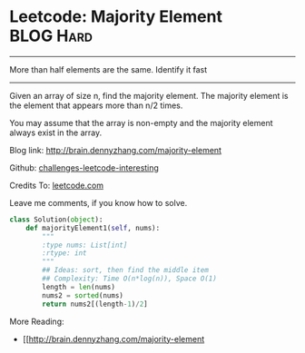 * Leetcode: Majority Element                                    :BLOG:Hard:
#+STARTUP: showeverything
#+OPTIONS: toc:nil \n:t ^:nil creator:nil d:nil
:PROPERTIES:
:type:     #moorevoting, #findnumber
:END:
---------------------------------------------------------------------
More than half elements are the same. Identify it fast
---------------------------------------------------------------------
Given an array of size n, find the majority element. The majority element is the element that appears more than n/2 times.

You may assume that the array is non-empty and the majority element always exist in the array.

Blog link: http://brain.dennyzhang.com/majority-element

Github: [[url-external:https://github.com/DennyZhang/challenges-leetcode-interesting/tree/master/majority-element][challenges-leetcode-interesting]]

Credits To: [[url-external:https://leetcode.com/problems/majority-element/description/][leetcode.com]]

Leave me comments, if you know how to solve.

#+BEGIN_SRC python
class Solution(object):
    def majorityElement1(self, nums):
        """
        :type nums: List[int]
        :rtype: int
        """
        ## Ideas: sort, then find the middle item
        ## Complexity: Time O(n*log(n)), Space O(1)
        length = len(nums)
        nums2 = sorted(nums)
        return nums2[(length-1)/2]
#+END_SRC

More Reading:
- [[http://brain.dennyzhang.com/majority-element

